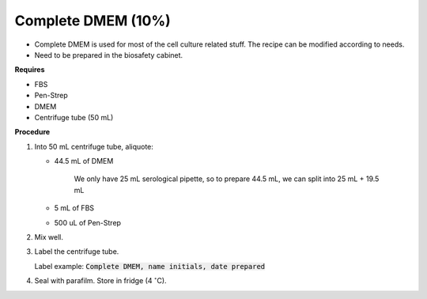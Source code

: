 .. _10 dmem:

Complete DMEM (10%)
===================

* Complete DMEM is used for most of the cell culture related stuff. The recipe can be modified according to needs. 
* Need to be prepared in the biosafety cabinet.

**Requires**

* FBS
* Pen-Strep
* DMEM
* Centrifuge tube (50 mL)

**Procedure**

#. Into 50 mL centrifuge tube, aliquote: 

   * 44.5 mL of DMEM

      We only have 25 mL serological pipette, so to prepare 44.5 mL, we can split into 25 mL + 19.5 mL

   * 5 mL of FBS
   * 500 uL of Pen-Strep

#. Mix well. 
#. Label the centrifuge tube. 

   Label example: :code:`Complete DMEM, name initials, date prepared`

#. Seal with parafilm. Store in fridge (4 :math:`^{\circ}`\ C).
